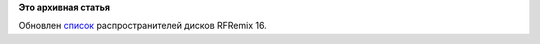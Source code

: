 .. title: Пульс проекта
.. slug: пульс-проекта
.. date: 2011-12-16 12:40:28
.. tags:
.. category:
.. link:
.. description:
.. type: text
.. author: mama-sun

**Это архивная статья**


Обновлен `список </get-media>`__ распространителей дисков RFRemix 16.

